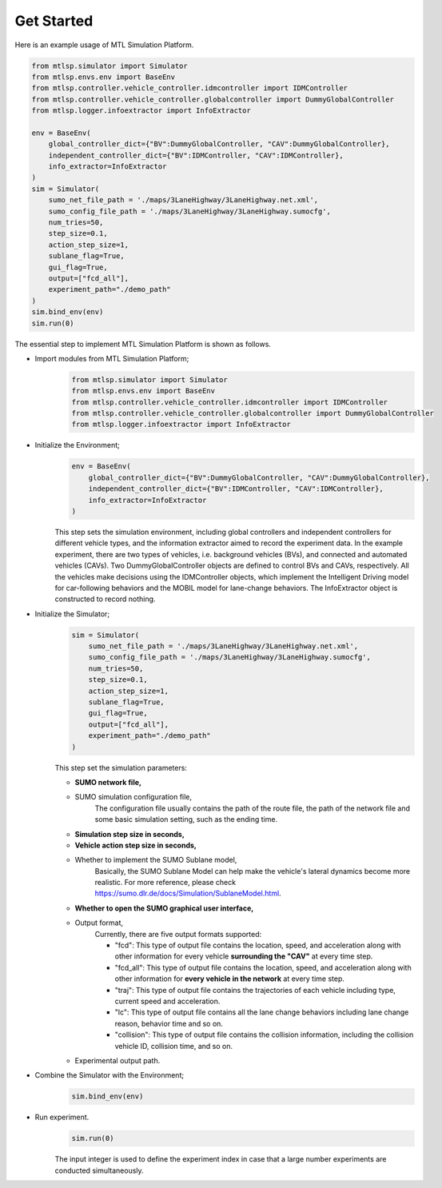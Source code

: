 Get Started
==============

Here is an example usage of MTL Simulation Platform.

.. code:: python3

    from mtlsp.simulator import Simulator
    from mtlsp.envs.env import BaseEnv
    from mtlsp.controller.vehicle_controller.idmcontroller import IDMController
    from mtlsp.controller.vehicle_controller.globalcontroller import DummyGlobalController
    from mtlsp.logger.infoextractor import InfoExtractor

    env = BaseEnv(
        global_controller_dict={"BV":DummyGlobalController, "CAV":DummyGlobalController},
        independent_controller_dict={"BV":IDMController, "CAV":IDMController},
        info_extractor=InfoExtractor
    )
    sim = Simulator(
        sumo_net_file_path = './maps/3LaneHighway/3LaneHighway.net.xml',
        sumo_config_file_path = './maps/3LaneHighway/3LaneHighway.sumocfg',
        num_tries=50,
        step_size=0.1,
        action_step_size=1,
        sublane_flag=True,
        gui_flag=True,
        output=["fcd_all"],
        experiment_path="./demo_path"
    )
    sim.bind_env(env)
    sim.run(0)

The essential step to implement MTL Simulation Platform is shown as follows.

* Import modules from MTL Simulation Platform;
    .. code:: python3

        from mtlsp.simulator import Simulator
        from mtlsp.envs.env import BaseEnv
        from mtlsp.controller.vehicle_controller.idmcontroller import IDMController
        from mtlsp.controller.vehicle_controller.globalcontroller import DummyGlobalController
        from mtlsp.logger.infoextractor import InfoExtractor

* Initialize the Environment;
    .. code:: python3

        env = BaseEnv(
            global_controller_dict={"BV":DummyGlobalController, "CAV":DummyGlobalController},
            independent_controller_dict={"BV":IDMController, "CAV":IDMController},
            info_extractor=InfoExtractor
        )

    This step sets the simulation environment, including global controllers and independent controllers for different vehicle types, and the information extractor aimed to record the experiment data. In the example experiment, there are two types of vehicles, i.e. background vehicles (BVs), and connected and automated vehicles (CAVs). Two DummyGlobalController objects are defined to control BVs and CAVs, respectively. All the vehicles make decisions using the IDMController objects, which implement the Intelligent Driving model for car-following behaviors and the MOBIL model for lane-change behaviors. The InfoExtractor object is constructed to record nothing.

* Initialize the Simulator;
    .. code:: python3

        sim = Simulator(
            sumo_net_file_path = './maps/3LaneHighway/3LaneHighway.net.xml',
            sumo_config_file_path = './maps/3LaneHighway/3LaneHighway.sumocfg',
            num_tries=50,
            step_size=0.1,
            action_step_size=1,
            sublane_flag=True,
            gui_flag=True,
            output=["fcd_all"],
            experiment_path="./demo_path"
        )
    
    This step set the simulation parameters:

    * **SUMO network file,**
    * SUMO simulation configuration file,
        The configuration file usually contains the path of the route file, the path of the network file and some basic simulation setting, such as the ending time.
    * **Simulation step size in seconds,**
    * **Vehicle action step size in seconds,**
    * Whether to implement the SUMO Sublane model,
        Basically, the SUMO Sublane Model can help make the vehicle's lateral dynamics become more realistic. For more reference, please check https://sumo.dlr.de/docs/Simulation/SublaneModel.html.
    * **Whether to open the SUMO graphical user interface,**
    * Output format,
        Currently, there are five output formats supported:

        * "fcd": This type of output file contains the location, speed, and acceleration along with other information for every vehicle **surrounding the "CAV"** at every time step.
        * "fcd_all": This type of output file contains the location, speed, and acceleration along with other information for **every vehicle in the network** at every time step.
        * "traj": This type of output file contains the trajectories of each vehicle including type, current speed and acceleration.
        * "lc": This type of output file contains all the lane change behaviors including lane change reason, behavior time and so on. 
        * "collision": This type of output file contains the collision information, including the collision vehicle ID, collision time, and so on. 

    * Experimental output path.


* Combine the Simulator with the Environment;
    .. code:: python3

        sim.bind_env(env)

* Run experiment.
    .. code:: python3

        sim.run(0)

    The input integer is used to define the experiment index in case that a large number experiments are conducted simultaneously.
